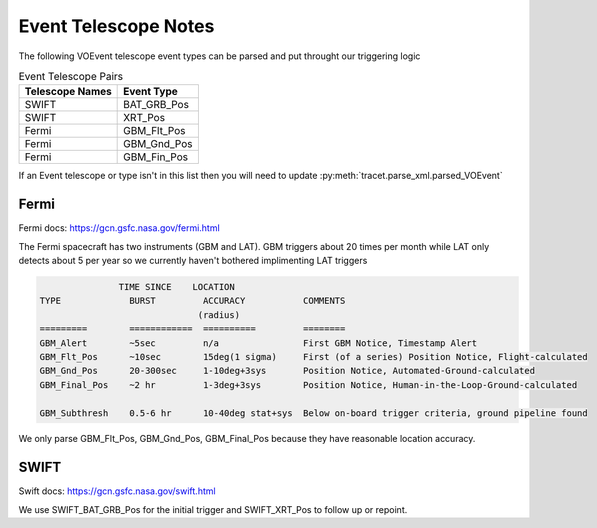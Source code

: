Event Telescope Notes
=====================

The following VOEvent telescope event types can be parsed and put throught our triggering logic

.. csv-table:: Event Telescope Pairs
   :header: "Telescope Names","Event Type"

   "SWIFT", "BAT_GRB_Pos"
   "SWIFT", "XRT_Pos"
   "Fermi", "GBM_Flt_Pos"
   "Fermi", "GBM_Gnd_Pos"
   "Fermi", "GBM_Fin_Pos"

If an Event telescope or type isn't in this list then you will need to update :py:meth:`tracet.parse_xml.parsed_VOEvent`


Fermi
-----

Fermi docs: https://gcn.gsfc.nasa.gov/fermi.html

The Fermi spacecraft has two instruments (GBM and LAT). GBM triggers about 20 times per month while LAT only detects about 5 per year so we currently haven't bothered implimenting LAT triggers

.. code-block::

                  TIME SINCE    LOCATION
   TYPE             BURST         ACCURACY           COMMENTS
                                 (radius)
   =========        ============  ==========         ========
   GBM_Alert        ~5sec         n/a                First GBM Notice, Timestamp Alert
   GBM_Flt_Pos      ~10sec        15deg(1 sigma)     First (of a series) Position Notice, Flight-calculated
   GBM_Gnd_Pos      20-300sec     1-10deg+3sys       Position Notice, Automated-Ground-calculated
   GBM_Final_Pos    ~2 hr         1-3deg+3sys        Position Notice, Human-in-the-Loop-Ground-calculated

   GBM_Subthresh    0.5-6 hr      10-40deg stat+sys  Below on-board trigger criteria, ground pipeline found

We only parse GBM_Flt_Pos, GBM_Gnd_Pos, GBM_Final_Pos because they have reasonable location accuracy.


SWIFT
-----

Swift docs: https://gcn.gsfc.nasa.gov/swift.html

We use SWIFT_BAT_GRB_Pos for the initial trigger and SWIFT_XRT_Pos to follow up or repoint.
